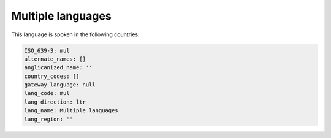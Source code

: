.. _mul:

Multiple languages
==================

This language is spoken in the following countries:


.. code-block:: yaml

    ISO_639-3: mul
    alternate_names: []
    anglicanized_name: ''
    country_codes: []
    gateway_language: null
    lang_code: mul
    lang_direction: ltr
    lang_name: Multiple languages
    lang_region: ''
    
